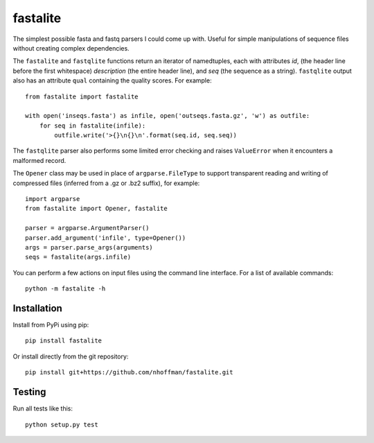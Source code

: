 ===========
 fastalite
===========

.. image:: https://travis-ci.org/nhoffman/fastalite.svg?branch=master
    :target: https://travis-ci.org/nhoffman/fastalite

The simplest possible fasta and fastq parsers I could come up
with. Useful for simple manipulations of sequence files without
creating complex dependencies.

The ``fastalite`` and ``fastqlite`` functions return an iterator of
namedtuples, each with attributes `id`, (the header line before the
first whitespace) `description` (the entire header line), and `seq`
(the sequence as a string). ``fastqlite`` output also has an attribute
``qual`` containing the quality scores. For example::

  from fastalite import fastalite

  with open('inseqs.fasta') as infile, open('outseqs.fasta.gz', 'w') as outfile:
      for seq in fastalite(infile):
          outfile.write('>{}\n{}\n'.format(seq.id, seq.seq))

The ``fastqlite`` parser also performs some limited error checking and
raises ``ValueError`` when it encounters a malformed record.

The ``Opener`` class may be used in place of ``argparse.FileType`` to
support transparent reading and writing of compressed files (inferred
from a .gz or .bz2 suffix), for example::

  import argparse
  from fastalite import Opener, fastalite

  parser = argparse.ArgumentParser()
  parser.add_argument('infile', type=Opener())
  args = parser.parse_args(arguments)
  seqs = fastalite(args.infile)


You can perform a few actions on input files using the command line
interface. For a list of available commands::

  python -m fastalite -h


Installation
============

Install from PyPi using pip::

  pip install fastalite

Or install directly from the git repository::

  pip install git+https://github.com/nhoffman/fastalite.git


Testing
=======

Run all tests like this::

  python setup.py test
